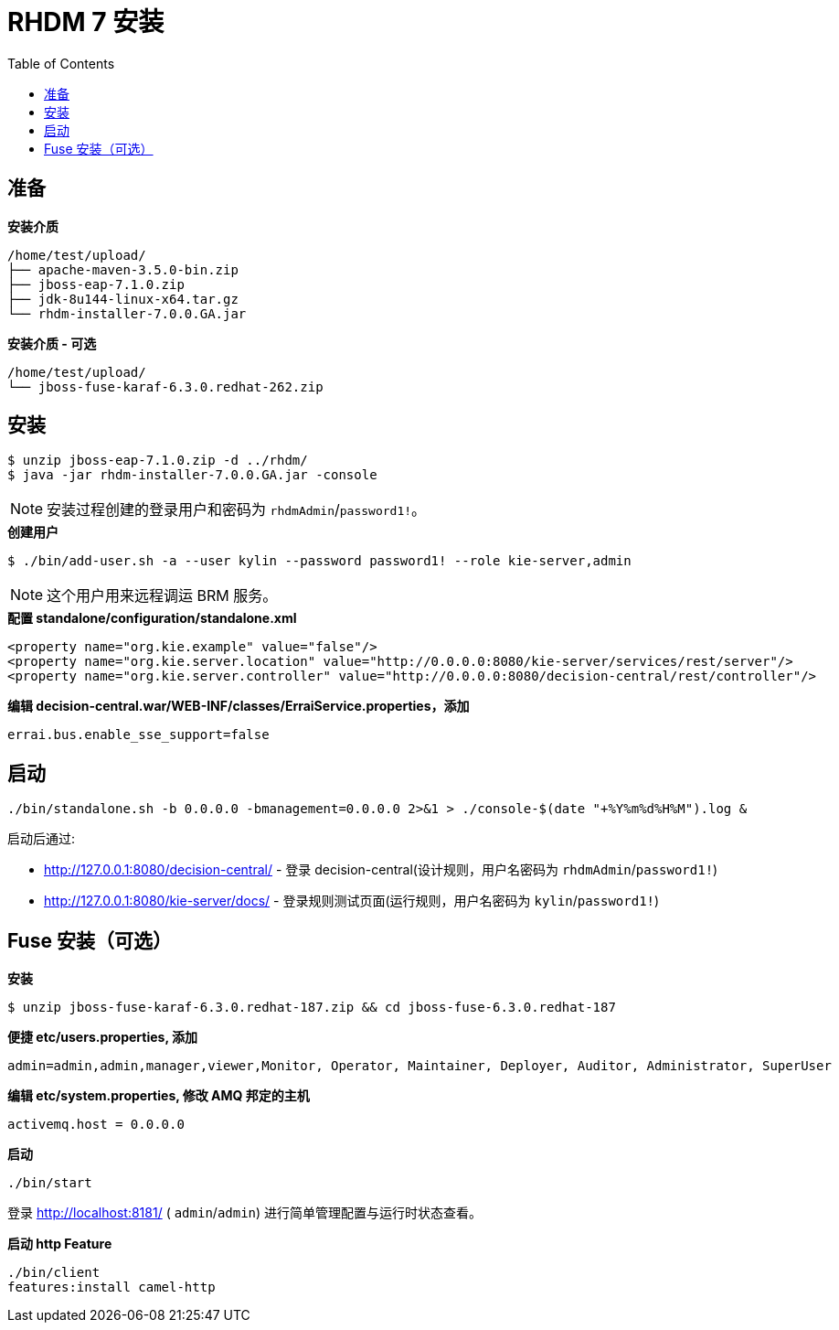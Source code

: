= RHDM 7 安装
:toc: manual

== 准备

[source, java]
.*安装介质*
----
/home/test/upload/
├── apache-maven-3.5.0-bin.zip
├── jboss-eap-7.1.0.zip
├── jdk-8u144-linux-x64.tar.gz
└── rhdm-installer-7.0.0.GA.jar
----

[source, java]
.*安装介质 - 可选*
----
/home/test/upload/
└── jboss-fuse-karaf-6.3.0.redhat-262.zip
----

== 安装

[source, java]
----
$ unzip jboss-eap-7.1.0.zip -d ../rhdm/
$ java -jar rhdm-installer-7.0.0.GA.jar -console
----

NOTE: 安装过程创建的登录用户和密码为 `rhdmAdmin`/`password1!`。

[source, java]
.*创建用户*
----
$ ./bin/add-user.sh -a --user kylin --password password1! --role kie-server,admin
----

NOTE: 这个用户用来远程调运 BRM 服务。

[source, xml]
.*配置 standalone/configuration/standalone.xml*
----
<property name="org.kie.example" value="false"/>
<property name="org.kie.server.location" value="http://0.0.0.0:8080/kie-server/services/rest/server"/>
<property name="org.kie.server.controller" value="http://0.0.0.0:8080/decision-central/rest/controller"/>
----

[source, xml]
.*编辑 decision-central.war/WEB-INF/classes/ErraiService.properties，添加*
----
errai.bus.enable_sse_support=false
----

== 启动

[source, java]
----
./bin/standalone.sh -b 0.0.0.0 -bmanagement=0.0.0.0 2>&1 > ./console-$(date "+%Y%m%d%H%M").log &
----

启动后通过:

* http://127.0.0.1:8080/decision-central/ - 登录 decision-central(设计规则，用户名密码为 `rhdmAdmin`/`password1!`)
* http://127.0.0.1:8080/kie-server/docs/ -  登录规则测试页面(运行规则，用户名密码为 `kylin`/`password1!`)

== Fuse 安装（可选）

[source, java]
.*安装*
----
$ unzip jboss-fuse-karaf-6.3.0.redhat-187.zip && cd jboss-fuse-6.3.0.redhat-187
----

[source, java]
.*便捷 etc/users.properties, 添加*
----
admin=admin,admin,manager,viewer,Monitor, Operator, Maintainer, Deployer, Auditor, Administrator, SuperUser
----

[source, java]
.*编辑 etc/system.properties, 修改 AMQ 邦定的主机*
----
activemq.host = 0.0.0.0
----

[source, java]
.*启动*
----
./bin/start
----

登录 http://localhost:8181/ ( `admin`/`admin`) 进行简单管理配置与运行时状态查看。

[source, java]
.*启动 http Feature*
----
./bin/client
features:install camel-http
----


